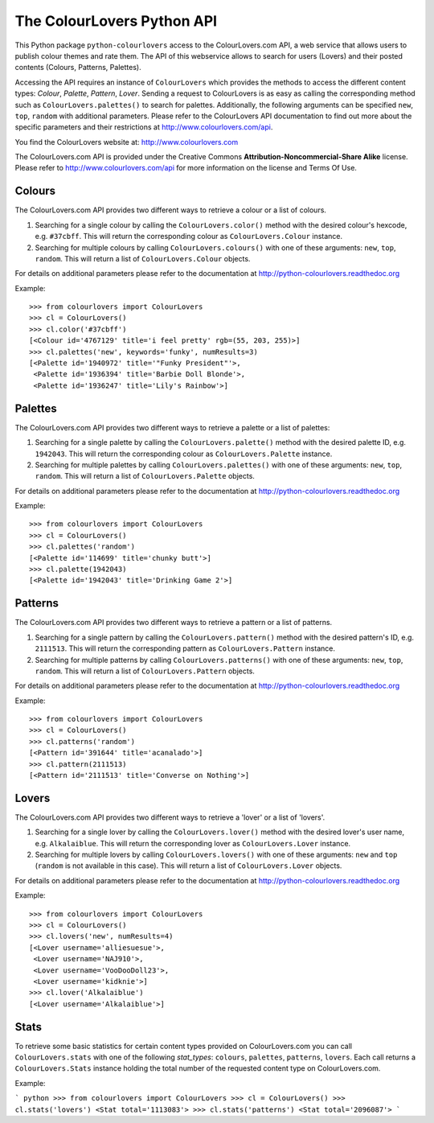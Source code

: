 The ColourLovers Python API
===========================

This Python package ``python-colourlovers`` access to the ColourLovers.com
API, a web service that allows users to publish colour themes and rate them.
The API of this webservice allows to search for users (Lovers) and their 
posted contents (Colours, Patterns, Palettes). 

Accessing the API requires an instance of ``ColourLovers``
which provides the methods to access the different content types: 
*Colour*, *Palette*, *Pattern*, *Lover*. Sending a request to 
ColourLovers is as easy as calling the corresponding method such as
``ColourLovers.palettes()`` to search for palettes. 
Additionally, the following arguments can be specified ``new``, ``top``, 
``random`` with additional parameters. Please refer to the ColourLovers 
API documentation to find out more about the specific parameters and 
their restrictions at http://www.colourlovers.com/api.

You find the ColourLovers website at: http://www.colourlovers.com

The ColourLovers.com API is provided under the Creative Commons
**Attribution-Noncommercial-Share Alike** license. Please refer to 
http://www.colourlovers.com/api for more information on the license
and Terms Of Use.


Colours
-------

The ColourLovers.com API provides two different ways to retrieve a
colour or a list of colours. 

1. Searching for a single colour by calling the ``ColourLovers.color()`` 
   method with the desired colour's hexcode, e.g. ``#37cbff``. This will
   return the corresponding colour as ``ColourLovers.Colour`` instance.
2. Searching  for multiple colours by calling ``ColourLovers.colours()``
   with one of these arguments: ``new``, ``top``, ``random``. This will
   return a list of ``ColourLovers.Colour`` objects.

For details on additional parameters please refer to the documentation at
http://python-colourlovers.readthedoc.org

Example::

    >>> from colourlovers import ColourLovers
    >>> cl = ColourLovers()
    >>> cl.color('#37cbff')
    [<Colour id='4767129' title='i feel pretty' rgb=(55, 203, 255)>]
    >>> cl.palettes('new', keywords='funky', numResults=3)
    [<Palette id='1940972' title='"Funky President"'>,
     <Palette id='1936394' title='Barbie Doll Blonde'>,
     <Palette id='1936247' title='Lily's Rainbow'>]    

Palettes
--------

The ColourLovers.com API provides two different ways to retrieve a
palette or a list of palettes: 

1. Searching for a single palette by calling the ``ColourLovers.palette()`` 
   method with the desired palette ID, e.g. ``1942043``. This will
   return the corresponding colour as ``ColourLovers.Palette`` instance.
2. Searching  for multiple palettes by calling ``ColourLovers.palettes()``
   with one of these arguments: ``new``, ``top``, ``random``. This will
   return a list of ``ColourLovers.Palette`` objects.

For details on additional parameters please refer to the documentation at
http://python-colourlovers.readthedoc.org

Example::

    >>> from colourlovers import ColourLovers
    >>> cl = ColourLovers()
    >>> cl.palettes('random')
    [<Palette id='114699' title='chunky butt'>]
    >>> cl.palette(1942043)
    [<Palette id='1942043' title='Drinking Game 2'>]

Patterns
--------

The ColourLovers.com API provides two different ways to retrieve a
pattern or a list of patterns. 

1. Searching for a single pattern by calling the ``ColourLovers.pattern()`` 
   method with the desired pattern's ID, e.g. ``2111513``. This will
   return the corresponding pattern as ``ColourLovers.Pattern`` instance.
2. Searching  for multiple patterns by calling ``ColourLovers.patterns()``
   with one of these arguments: ``new``, ``top``, ``random``. This will
   return a list of ``ColourLovers.Pattern`` objects.

For details on additional parameters please refer to the documentation at
http://python-colourlovers.readthedoc.org

Example::

    >>> from colourlovers import ColourLovers
    >>> cl = ColourLovers()
    >>> cl.patterns('random')
    [<Pattern id='391644' title='acanalado'>]
    >>> cl.pattern(2111513)
    [<Pattern id='2111513' title='Converse on Nothing'>]


Lovers
------

The ColourLovers.com API provides two different ways to retrieve a
'lover' or a list of 'lovers'. 

1. Searching for a single lover by calling the ``ColourLovers.lover()`` 
   method with the desired lover's user name, e.g. ``Alkalaiblue``. This will
   return the corresponding lover as ``ColourLovers.Lover`` instance.
2. Searching  for multiple lovers by calling ``ColourLovers.lovers()``
   with one of these arguments: ``new`` and  ``top`` (``random`` is not 
   available in this case). This will return a list of 
   ``ColourLovers.Lover`` objects.

For details on additional parameters please refer to the documentation at
http://python-colourlovers.readthedoc.org


Example::

    >>> from colourlovers import ColourLovers
    >>> cl = ColourLovers()
    >>> cl.lovers('new', numResults=4)
    [<Lover username='alliesuesue'>,
     <Lover username='NAJ910'>,
     <Lover username='VooDooDoll23'>,
     <Lover username='kidknie'>]
    >>> cl.lover('Alkalaiblue')
    [<Lover username='Alkalaiblue'>]

Stats
-----

To retrieve some basic statistics for certain content types provided on 
ColourLovers.com you can call ``ColourLovers.stats`` with one of the following
*stat_types*: ``colours``, ``palettes``, ``patterns``, ``lovers``. Each call
returns a ``ColourLovers.Stats`` instance holding the total number of the 
requested content type on ColourLovers.com.

Example:

``` python
>>> from colourlovers import ColourLovers
>>> cl = ColourLovers()
>>> cl.stats('lovers')
<Stat total='1113083'>
>>> cl.stats('patterns')
<Stat total='2096087'>
```
